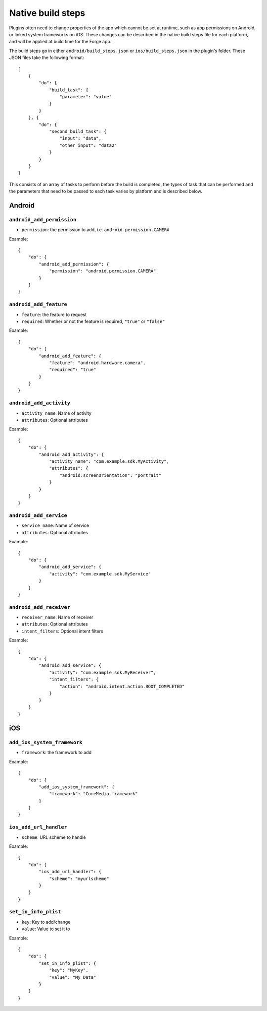 .. _native_plugins_native_build_steps:

Native build steps
==================

Plugins often need to change properties of the app which cannot be set at runtime, such as app permissions on Android, or linked system frameworks on iOS. These changes can be described in the native build steps file for each platform, and will be applied at build time for the Forge app.

The build steps go in either ``android/build_steps.json`` or ``ios/build_steps.json`` in the plugin's folder. These JSON files take the following format::

    [
        {
            "do": {
                "build_task": {
                    "parameter": "value"
                }
            }
        }, {
            "do": {
                "second_build_task": {
                    "input": "data",
                    "other_input": "data2"
                }
            }
        }
    ]

This consists of an array of tasks to perform before the build is completed, the types of task that can be performed and the parameters that need to be passed to each task varies by platform and is described below.

Android
-------

``android_add_permission``
~~~~~~~~~~~~~~~~~~~~~~~~~~

* ``permission``: the permission to add, i.e. ``android.permission.CAMERA``

Example::
    
    {
        "do": {
            "android_add_permission": {
                "permission": "android.permission.CAMERA"
            }
        }
    }

``android_add_feature``
~~~~~~~~~~~~~~~~~~~~~~~

* ``feature``: the feature to request
* ``required``: Whether or not the feature is required, ``"true"`` or ``"false"``

Example::
    
    {
        "do": {
            "android_add_feature": {
                "feature": "android.hardware.camera",
                "required": "true"
            }
        }
    }

``android_add_activity``
~~~~~~~~~~~~~~~~~~~~~~~~

* ``activity_name``: Name of activity
* ``attributes``: Optional attributes

Example::
    
    {
        "do": {
            "android_add_activity": {
                "activity_name": "com.example.sdk.MyActivity",
                "attributes": {
                    "android:screenOrientation": "portrait"
                }
            }
        }
    }


``android_add_service``
~~~~~~~~~~~~~~~~~~~~~~~

* ``service_name``: Name of service
* ``attributes``: Optional attributes

Example::
    
    {
        "do": {
            "android_add_service": {
                "activity": "com.example.sdk.MyService"
            }
        }
    }

``android_add_receiver``
~~~~~~~~~~~~~~~~~~~~~~~~

* ``receiver_name``: Name of receiver
* ``attributes``: Optional attributes
* ``intent_filters``: Optional intent filters

Example::
    
    {
        "do": {
            "android_add_service": {
                "activity": "com.example.sdk.MyReceiver",
                "intent_filters": {
                    "action": "android.intent.action.BOOT_COMPLETED"
                }
            }
        }
    }

iOS
---

``add_ios_system_framework``
~~~~~~~~~~~~~~~~~~~~~~~~~~~~

* ``framework``: the framework to add

Example::
    
    {
        "do": {
            "add_ios_system_framework": {
                "framework": "CoreMedia.framework"
            }
        }
    }

``ios_add_url_handler``
~~~~~~~~~~~~~~~~~~~~~~~

* ``scheme``: URL scheme to handle

Example::
    
    {
        "do": {
            "ios_add_url_handler": {
                "scheme": "myurlscheme"
            }
        }
    }


``set_in_info_plist``
~~~~~~~~~~~~~~~~~~~~~

* ``key``: Key to add/change
* ``value``: Value to set it to

Example::
    
    {
        "do": {
            "set_in_info_plist": {
                "key": "MyKey",
                "value": "My Data"
            }
        }
    }
